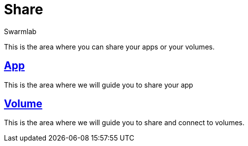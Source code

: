 = Share
Swarmlab
:idprefix:
:idseparator: -
:!example-caption:
:!table-caption:
:page-pagination:
  
This is the area where you can share your apps or your volumes.

== link:/swarmlab/docs/venus/share-app.html[App]

This is the area where we will guide you to share your app

== link:/swarmlab/docs/venus/share-volume.html[Volume]

This is the area where we will guide you to share and connect to volumes.

